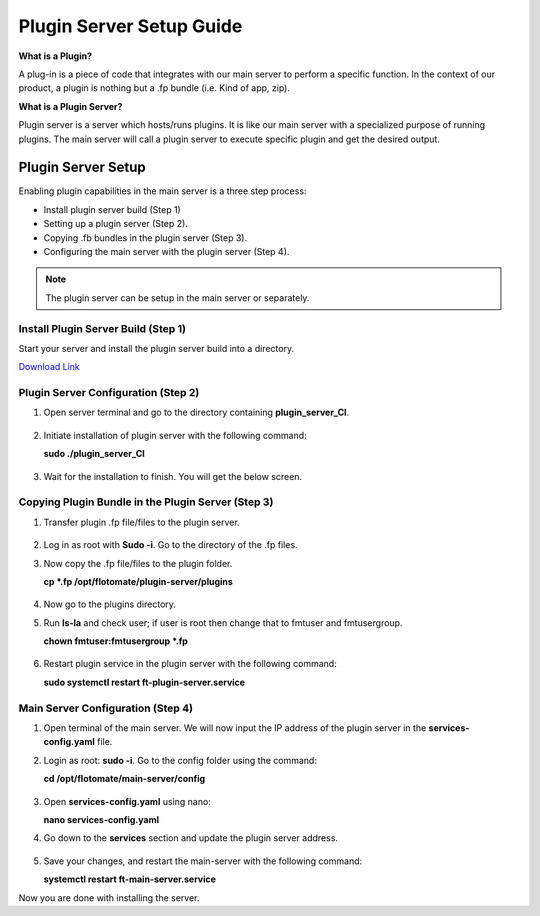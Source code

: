 *************************
Plugin Server Setup Guide
*************************

**What is a Plugin?**

A plug-in is a piece of code that integrates with our main server to perform a specific function. 
In the context of our product, a plugin is nothing but a .fp bundle (i.e. Kind of app, zip). 

**What is a Plugin Server?**

Plugin server is a server which hosts/runs plugins. It is like our main server with a specialized purpose of running plugins. 
The main server will call a plugin server to execute specific plugin and get the desired output.

Plugin Server Setup
===================

Enabling plugin capabilities in the main server is a three step process:

- Install plugin server build (Step 1)

- Setting up a plugin server (Step 2).

- Copying .fb bundles in the plugin server (Step 3). 

- Configuring the main server with the plugin server (Step 4). 

.. note:: The plugin server can be setup in the main server or separately. 


Install Plugin Server Build (Step 1)
------------------------------

Start your server and install the plugin server build into a directory. 

`Download Link <https://s3.ap-south-1.amazonaws.com/flotomate-customer-releases/latest/plugins+server/plugin_server_CI>`_

.. _plugin-server-installation:

Plugin Server Configuration (Step 2)
------------------------------------

1. Open server terminal and go to the directory containing **plugin_server_CI**.  

.. _plg-1:

.. figure:: https://s3-ap-southeast-1.amazonaws.com/flotomate-resources/installation-guide/plugin-server/PLG-1.png
    :align: center
    :alt: figure 1

2. Initiate installation of plugin server with the following command:

   **sudo ./plugin_server_CI**

.. _plg-2:

.. figure:: https://s3-ap-southeast-1.amazonaws.com/flotomate-resources/installation-guide/plugin-server/PLG-2.png
    :align: center
    :alt: figure 2

3. Wait for the installation to finish. You will get the below screen.

.. _plg-3:

.. figure:: https://s3-ap-southeast-1.amazonaws.com/flotomate-resources/installation-guide/plugin-server/PLG-3.png
    :align: center
    :alt: figure 3

.. _plugin-transfer:

Copying Plugin Bundle in the Plugin Server (Step 3)
---------------------------------------------------

1. Transfer plugin .fp file/files to the plugin server. 

.. _plg-4:

.. figure:: https://s3-ap-southeast-1.amazonaws.com/flotomate-resources/installation-guide/plugin-server/PLG-4.png
    :align: center
    :alt: figure 4

2. Log in as root with **Sudo -i**. Go to the directory of  the .fp files. 

3. Now copy the .fp file/files to the plugin folder.

   **cp *.fp /opt/flotomate/plugin-server/plugins**

.. _plg-5:

.. figure:: https://s3-ap-southeast-1.amazonaws.com/flotomate-resources/installation-guide/plugin-server/PLG-5.png
    :align: center
    :alt: figure 5

4. Now go to the plugins directory. 

5. Run **ls-la** and check user; if user is root then change that to fmtuser and fmtusergroup.

   **chown fmtuser:fmtusergroup *.fp**

.. _plg-6:

.. figure:: https://s3-ap-southeast-1.amazonaws.com/flotomate-resources/installation-guide/plugin-server/PLG-6.png
    :align: center
    :alt: figure 6

6. Restart plugin service in the plugin server with the following command:

   **sudo systemctl restart ft-plugin-server.service**

.. _main-server-setup:

Main Server Configuration (Step 4)
----------------------------------

1. Open terminal of the main server. We will now input the IP address of the plugin server in the **services-config.yaml** file. 

2. Login as root: **sudo -i**. Go to the config folder using the command:

   **cd /opt/flotomate/main-server/config**

.. _plg-7:

.. figure:: https://s3-ap-southeast-1.amazonaws.com/flotomate-resources/installation-guide/plugin-server/PLG-7.png
    :align: center
    :alt: figure 7

3. Open **services-config.yaml** using nano: 

   **nano services-config.yaml**

4. Go down to the **services** section and update the plugin server address.

.. _plg-8:

.. figure:: https://s3-ap-southeast-1.amazonaws.com/flotomate-resources/installation-guide/plugin-server/PLG-8.png
    :align: center
    :alt: figure 8

5. Save your changes, and restart the main-server with the following command:

   **systemctl restart ft-main-server.service**

Now you are done with installing the server. 